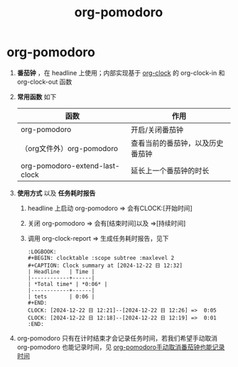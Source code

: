 :PROPERTIES:
:ID:       1fd43cc3-35ac-4867-ac16-ec14c50e8afc
:END:
#+title: org-pomodoro
#+filetags: org

* org-pomodoro
1. *番茄钟* ，在 headline 上使用；内部实现基于 [[id:54b77c23-d971-4522-b36a-5c620e6db2ff][org-clock]] 的 org-clock-in 和 org-clock-out 函数
2. *常用函数* 如下
   | 函数                           | 作用                             |
   |--------------------------------+----------------------------------|
   | org-pomodoro                   | 开启/关闭番茄钟                  |
   | （org文件外）org-pomodoro      | 查看当前的番茄钟，以及历史番茄钟 |
   | org-pomodoro-extend-last-clock | 延长上一个番茄钟的时长           |
3. *使用方式* 以及 *任务耗时报告*
   1) headline 上启动 org-pomodoro => 会有CLOCK:[开始时间]
   2) 关闭 org-pomodoro            => 会有[结束时间]以及 =>[持续时间]
   3) 调用 org-clock-report        => 生成任务耗时报告，见下
      #+begin_example
      :LOGBOOK:
      #+BEGIN: clocktable :scope subtree :maxlevel 2
      #+CAPTION: Clock summary at [2024-12-22 日 12:32]
      | Headline   | Time |
      |------------+------|
      | *Total time* | *0:06* |
      |------------+------|
      | tets       | 0:06 |
      #+END:
      CLOCK: [2024-12-22 日 12:21]--[2024-12-22 日 12:26] =>  0:05
      CLOCK: [2024-12-22 日 12:18]--[2024-12-22 日 12:19] =>  0:01
      :END:
      #+end_example
4. org-pomodoro 只有在计时结束才会记录任务时间，若我们希望手动取消 org-pomodoro 也能记录时间，见 [[id:1faf0010-54a5-4c8b-88a6-62e1db4a588e][org-pomodoro手动取消番茄钟也能记录时间]]
